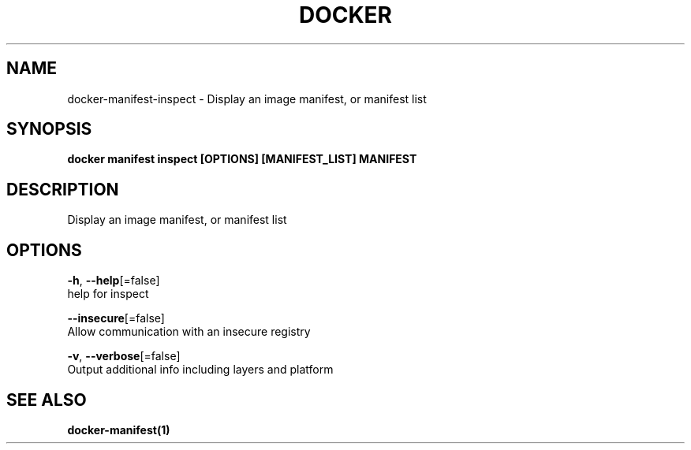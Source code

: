 .TH "DOCKER" "1" "Aug 2018" "Docker Community" "" 
.nh
.ad l


.SH NAME
.PP
docker\-manifest\-inspect \- Display an image manifest, or manifest list


.SH SYNOPSIS
.PP
\fBdocker manifest inspect [OPTIONS] [MANIFEST\_LIST] MANIFEST\fP


.SH DESCRIPTION
.PP
Display an image manifest, or manifest list


.SH OPTIONS
.PP
\fB\-h\fP, \fB\-\-help\fP[=false]
    help for inspect

.PP
\fB\-\-insecure\fP[=false]
    Allow communication with an insecure registry

.PP
\fB\-v\fP, \fB\-\-verbose\fP[=false]
    Output additional info including layers and platform


.SH SEE ALSO
.PP
\fBdocker\-manifest(1)\fP
